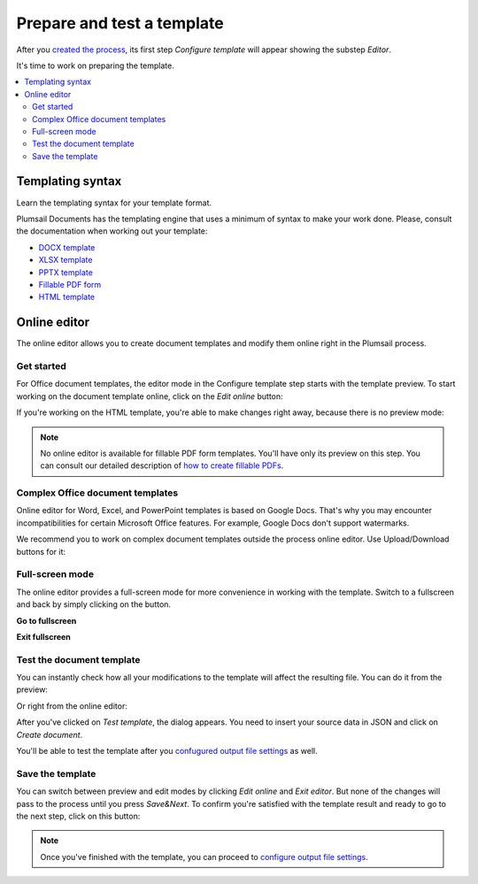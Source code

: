 Prepare and test a template
===========================

After you `created the process <./create-process.html>`_, its first step *Configure template* will appear showing the substep *Editor*. 

.. image:: ../../_static/img/user-guide/processes/configure-template.png
    :alt: configure step

It's time to work on preparing the template. 

.. contents::
    :local:
    :depth: 2

Templating syntax
~~~~~~~~~~~~~~~~~
Learn the templating syntax for your template format. 

Plumsail Documents has the templating engine that uses a minimum of syntax to make your work done. Please, consult the documentation when working out your template:

- `DOCX template <../../document-generation/docx/index.html>`_
- `XLSX template <../../document-generation/xlsx/index.html>`_
- `PPTX template <../../document-generation/pptx/index.html>`_
- `Fillable PDF form <../../document-generation/fillable-pdf/index.html>`_
- `HTML template <../../document-generation/html/index.html>`_

Online editor
~~~~~~~~~~~~~

The online editor allows you to create document templates and modify them online right in the Plumsail process.

Get started
-----------

For Office document templates, the editor mode in the Configure template step starts with the template preview. To start working on the document template online, click on the *Edit online* button:

.. image:: ../../_static/img/user-guide/processes/edit-online-button.png
    :alt: Edit online button


If you're working on the HTML template, you're able to make changes right away, because there is no preview mode:

.. image:: ../../_static/img/user-guide/processes/edit-html-template.png
    :alt: Edit HTML html template

.. note:: No online editor is available for fillable PDF form templates. You'll have only its preview on this step. You can consult our detailed description of `how to create fillable PDFs <../../document-generation/fillable-pdf/index.html>`_. 

Complex Office document templates
---------------------------------

Online editor for Word, Excel, and PowerPoint templates is based on Google Docs. 
That's why you may encounter incompatibilities for certain Microsoft Office features. For example, Google Docs don't support watermarks.

We recommend you to work on complex document templates outside the process online editor. Use Upload/Download buttons for it:

.. image:: ../../_static/img/user-guide/processes/upload-download-button.png
    :alt: Edit HTML html template                

Full-screen mode
----------------

The online editor provides a full-screen mode for more convenience in working with the template.  
Switch to a fullscreen and back by simply clicking on the button.

**Go to fullscreen**

.. image:: ../../_static/img/user-guide/processes/full-screen-button.png
    :alt:  Full screen button

**Exit fullscreen**

.. image:: ../../_static/img/user-guide/processes/exit-full-screen.png
    :alt:  Exit full screen button


Test the document template
--------------------------

You can instantly check how all your modifications to the template will affect the resulting file.
You can do it from the preview:

.. image:: ../../_static/img/user-guide/processes/test-from-preview.png
    :alt: Test template from preview

Or right from the online editor:

.. image:: ../../_static/img/user-guide/processes/test-button-template.png
    :alt: Test template button in Online editor

After you've clicked on *Test template*, the dialog appears. You need to insert your source data in JSON and click on *Create document*. 

You'll be able to test the template after you `confugured output file settings <./configure-settings.html>`_ as well.

Save the template
-----------------

You can switch between preview and edit modes by clicking *Edit online* and *Exit editor*. But none of the changes will pass to the process until you press *Save&Next*. To confirm you're satisfied with the template result and ready to go to the next step, click on this button:

.. image:: ../../_static/img/user-guide/processes/save-button.png
    :alt: Save template button in Online editor

.. note:: Once you've finished with the template, you can proceed to `configure output file settings <./configure-settings.html>`_.
